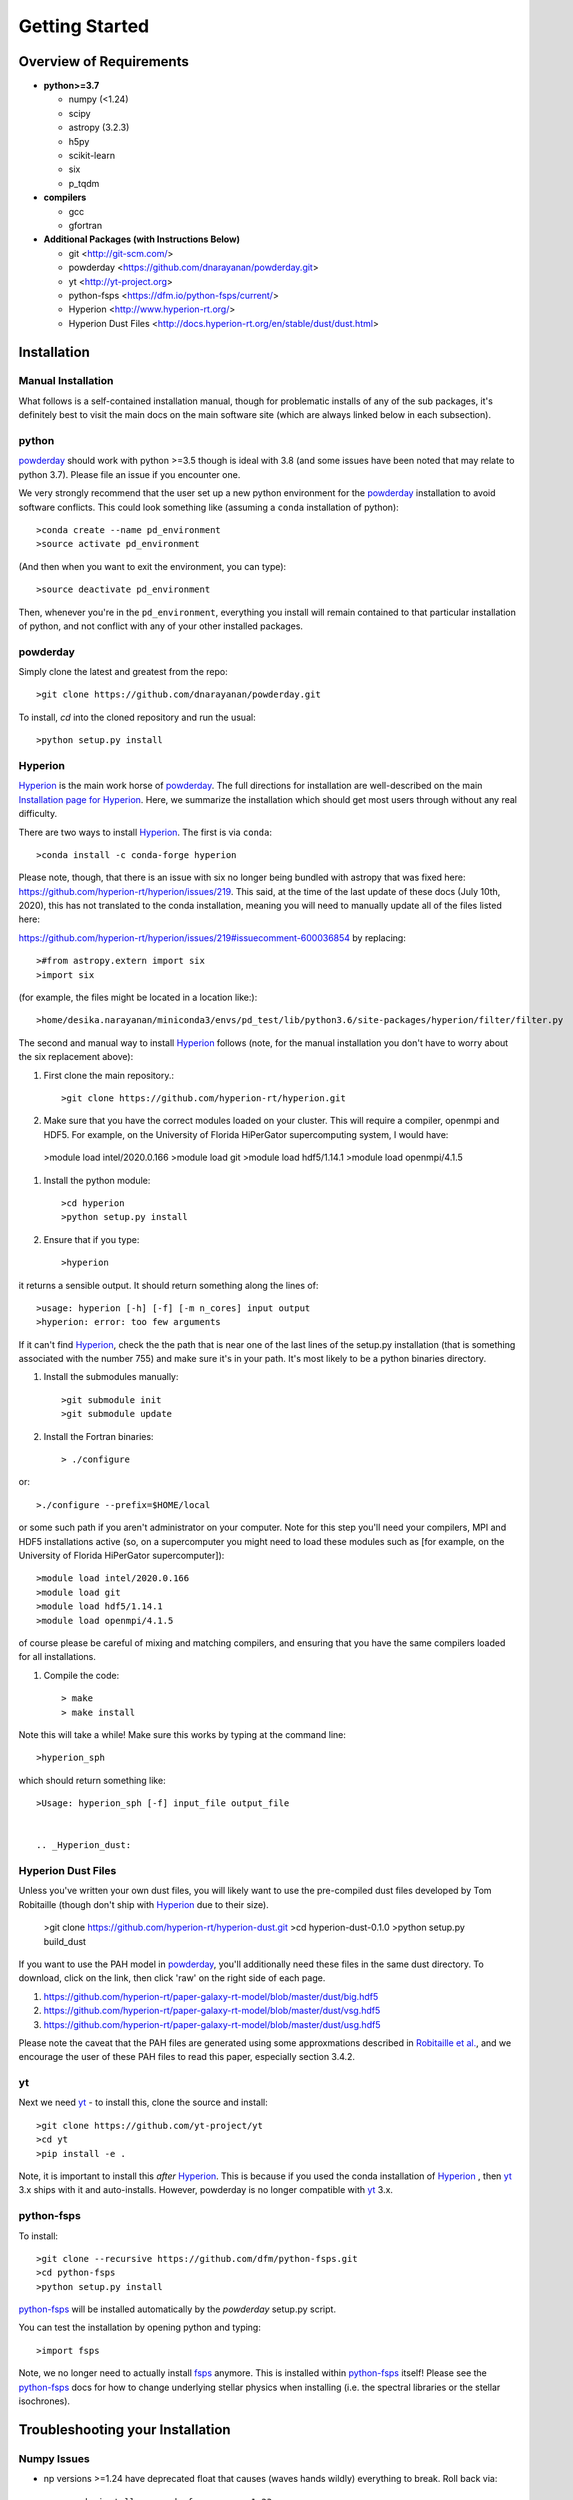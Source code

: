 Getting Started
**********

Overview of Requirements
============

* **python>=3.7**

  * numpy (<1.24)
  * scipy
  * astropy (3.2.3)
  * h5py
  * scikit-learn
  * six
  * p_tqdm


* **compilers**
  
  * gcc
  * gfortran
  

* **Additional Packages (with Instructions Below)**
  
  * git  <http://git-scm.com/>
  * powderday <https://github.com/dnarayanan/powderday.git>
  * yt <http://yt-project.org>
  * python-fsps <https://dfm.io/python-fsps/current/>
  * Hyperion <http://www.hyperion-rt.org/>
  * Hyperion Dust Files <http://docs.hyperion-rt.org/en/stable/dust/dust.html>

Installation
============
    


Manual Installation
--------------

What follows is a self-contained installation manual, though for
problematic installs of any of the sub packages, it's definitely best
to visit the main docs on the main software site (which are always
linked below in each subsection).

.. _python:

python
--------------

`powderday <https://github.com/dnarayanan/powderday.git>`_ should work with python >=3.5 though is ideal with 3.8 (and some issues have been noted that may relate to python 3.7).
Please file an issue if you encounter one.

We very strongly recommend that the user set up a new python environment for the
`powderday <https://github.com/dnarayanan/powderday.git>`_ installation to avoid software conflicts.   This could look something like (assuming a ``conda`` installation of python)::

  >conda create --name pd_environment
  >source activate pd_environment

(And then when you want to exit the environment, you can type)::

  >source deactivate pd_environment

Then, whenever you're in the ``pd_environment``, everything you
install will remain contained to that particular installation of
python, and not conflict with any of your other installed packages.

.. _powderday:


powderday
--------------

Simply clone the latest and greatest from the repo::

  >git clone https://github.com/dnarayanan/powderday.git

To install, `cd` into the cloned repository and run the usual::

  >python setup.py install


.. _yt:



.. _Hyperion:

Hyperion
--------------

`Hyperion <http://www.hyperion-rt.org>`_ is the main work horse of
`powderday <https://github.com/dnarayanan/powderday.git>`_.  The full
directions for installation are well-described on the main
`Installation page for Hyperion
<http://docs.hyperion-rt.org/en/stable/installation/installation.html>`_.
Here, we summarize the installation which should get most users
through without any real difficulty.

There are two ways to install `Hyperion <http://www.hyperion-rt.org>`_.  The first is via ``conda``::

  >conda install -c conda-forge hyperion

Please note, though, that there is an issue with six no longer being
bundled with astropy that was fixed here:
https://github.com/hyperion-rt/hyperion/issues/219.  This said, at the
time of the last update of these docs (July 10th, 2020), this has not translated to the conda installation, meaning you will need to manually update all of the files listed here:

https://github.com/hyperion-rt/hyperion/issues/219#issuecomment-600036854  by replacing::

  >#from astropy.extern import six
  >import six

(for example, the files might be located in a location like:)::

  >home/desika.narayanan/miniconda3/envs/pd_test/lib/python3.6/site-packages/hyperion/filter/filter.py
  
The second and manual way to install `Hyperion
<http://www.hyperion-rt.org>`_ follows (note, for the manual installation you don't have to worry about the six replacement above):


#. First clone the main repository.::

     >git clone https://github.com/hyperion-rt/hyperion.git

#. Make sure that you have the correct modules loaded on your cluster.
   This will require a compiler, openmpi and HDF5.  For example, on
   the University of Florida HiPerGator supercomputing system, I would
   have::

   
  >module load intel/2020.0.166
  >module load git
  >module load hdf5/1.14.1
  >module load openmpi/4.1.5
  
#. Install the python module::

   >cd hyperion
   >python setup.py install


#. Ensure that if you type::

   >hyperion

it returns a sensible output.  It should return something along the lines of::

  >usage: hyperion [-h] [-f] [-m n_cores] input output
  >hyperion: error: too few arguments

If it can't find `Hyperion <http://www.hyperion-rt.org>`_, check the
the path that is near one of the last lines of the setup.py
installation (that is something associated with the number 755) and
make sure it's in your path.  It's most likely to be a python binaries
directory.

#. Install the submodules manually::

   >git submodule init
   >git submodule update

#. Install the Fortran binaries::

     > ./configure

or::

  >./configure --prefix=$HOME/local

or some such path if you aren't administrator on your computer.  Note
for this step you'll need your compilers, MPI and HDF5 installations
active (so, on a supercomputer you might need to load these modules
such as [for example, on the University of Florida HiPerGator
supercomputer])::

  
  
  >module load intel/2020.0.166
  >module load git
  >module load hdf5/1.14.1
  >module load openmpi/4.1.5
  

of course please be careful of mixing and matching compilers, and
ensuring that you have the same compilers loaded for all
installations.
  
#. Compile the code::

   > make
   > make install
   

Note this will take a while!  Make sure this works by typing at the command line::

  >hyperion_sph

which should return something like::

  >Usage: hyperion_sph [-f] input_file output_file


  .. _Hyperion_dust:

Hyperion Dust Files
--------------

Unless you've written your own dust files, you will likely want to use
the pre-compiled dust files developed by Tom Robitaille (though don't
ship with `Hyperion <http://www.hyperion-rt.org>`_ due to their size).


  >git clone https://github.com/hyperion-rt/hyperion-dust.git
  >cd hyperion-dust-0.1.0
  >python setup.py build_dust

If you want to use the PAH model in `powderday
<https://github.com/dnarayanan/powderday.git>`_, you'll additionally need
these files in the same dust directory.  To download, click on the link,
then click 'raw' on the right side of each page.

1. https://github.com/hyperion-rt/paper-galaxy-rt-model/blob/master/dust/big.hdf5
2. https://github.com/hyperion-rt/paper-galaxy-rt-model/blob/master/dust/vsg.hdf5
3. https://github.com/hyperion-rt/paper-galaxy-rt-model/blob/master/dust/usg.hdf5

Please note the caveat that the PAH files are generated using some
approxmations described in `Robitaille et
al. <http://www.aanda.org/articles/aa/abs/2012/09/aa19073-12/aa19073-12.html>`_,
and we encourage the user of these PAH files to read this paper,
especially section 3.4.2.


yt
--------------------

Next we need `yt <http://yt-project.org>`_ - to install this, clone the source and install::

  >git clone https://github.com/yt-project/yt
  >cd yt
  >pip install -e .

Note, it is important to install this *after*  `Hyperion <http://www.hyperion-rt.org>`_.  This is because  if you used the conda installation of `Hyperion <http://www.hyperion-rt.org>`_ , then `yt <http://yt-project.org>`_ 3.x ships with it and auto-installs. However, powderday is no longer compatible with `yt <http://yt-project.org>`_ 3.x.






.. _python-fsps:

python-fsps
--------------

To install::

  >git clone --recursive https://github.com/dfm/python-fsps.git
  >cd python-fsps
  >python setup.py install

`python-fsps <https://dfm.io/python-fsps/current/>`_  will be installed automatically by the `powderday` setup.py script.
  
You can test the installation by opening python and typing::

>import fsps


Note, we no longer need to actually install `fsps
<https://code.google.com/p/fsps/source/checkout>`_ anymore.  This is
installed within `python-fsps <https://dfm.io/python-fsps/current/>`_
itself!  Please see the `python-fsps
<https://dfm.io/python-fsps/current/>`_ docs for how to change
underlying stellar physics when installing (i.e. the spectral
libraries or the stellar isochrones).





Troubleshooting your Installation
============

  .. numpy issues:

Numpy Issues
---------------

* np versions >=1.24 have deprecated float that causes (waves hands wildly) everything to break.   Roll back via::

  >conda install -c conda-forge numpy=1.23



  .. _fsps installation issues:

fsps Installation Issues
---------------
* One possibility can be that there are issues in compiling
   src/autosps.f90.  One solution is to replace RETURN with STOP in
   line 21.



  .. _python-fsps installation issues:

python-fsps installation issues
--------------
* With intel compilers (e.g., on the University of Florida HiPerGator system) you should try::
     
   >CC=icc F90=ifort python setup.py install

*  `python-fsps <https://dfm.io/python-fsps/current/>`_ can't find f2py
   
   f2py is a numpy package that is sometimes named f2py2.7 by numpy.
   At the same time, `python-fsps
   <https://dfm.io/python-fsps/current/>`_ expects it
   to be called f2py (as it sometimes is; for example in Anaconda).
   So, you might need to locate f2py (it ships with `yt
   <http://yt-project.org>`_, so if you for example use the `yt
   <http://yt-project.org>`_ python) you need to link the following
   files::

   >cd /Users/desika/yt-x86_64/bin
   >ln -s f2py2.7 f2py

   and::

   >cd /Users/desika/yt-x86_64/lib/python2.7/site-packages
   >ln -s numpy/f2py/ f2py

   This should hopefully fix it.


* Issues with 'f2py' in the  `python-fsps
   <https://dfm.io/python-fsps/current/>`_ installation:

   Numpy has made some changes to f2py in the 1.10.x version of numpy.
   The easiest fix is to use a non 1.10.* version of numpy (thanks to
   Ben Johnson for finding this).

*  `python-fsps <https://dfm.io/python-fsps/current/>`_ has mysterious
installation failures.  Often this has to do with a bad `FSPS
<https://github.com/cconroy20/fsps>`_ compilation. Even if it seems
like `FSPS <https://github.com/cconroy20/fsps>`_ has compiled, it may
not actually execute properly if the correct compilers aren't set in
the MakeFile.  Thanks to Ena Choi for pointing this one out.

  .. _hyperion installation issues:


Hyperion Installation Issues
---------------

  .. _yt installation issues:

   
yt Installation Issues
---------------

* If you have trouble with this installation, you may want to unload
your openmpi module that you previously had loaded for the `Hyperion
<http://www.hyperion-rt.org>`_ install.



* Another common trick to help the installation is to install with::

   >LDSHARED="icc -shared" CC=icc pip install -e .


* Finally, even if you're installing mostly everything else from
  source, there's no issue usually with installing yt via Conda.  This
  can often times work well with intel compilers, which yt can be a
  bit fussy about sometimes.::

    >conda install --channel conda-forge yt

   
System Specific Installation Notes
============

HiPerGator at the University of Florida
--------------

[1] The first set of instructions for the University of Florida
HiPerGator3.0 facility is to employ intel compilers, and to compile
everything manually.  This allows the greatest flexibility, as well as
the ability to use private forks of individual codes.

First, load up the compilers that we'll use throughout (though note: openmpi is not loaded until after yt is installed as yt will sometimes bork due to openmpi)::

  >module load intel/2020.0.166
  >module load git
  >module load hdf5/1.14.1


yt::

  >cd $HOME
  >git clone https://github.com/yt-project/yt
  >cd yt
  >pip install -e .

Note, if you have trouble, please see the troubleshooting below.

fsps and python-fsps:

The development version of python-fsps now includes the Fortran FSPS source code::

  >cd $HOME
  >git clone --recursive https://github.com/dfm/python-fsps.git

then in your .bashrc set the analog to::
  
  >export SPS_HOME=$HOME/python-fsps/src/fsps/libfsps
  
  >cd python-fsps
  >CC=icc F90=ifort python -m pip install .


Before going forward, please try::

  >python
  >import fsps

and ensure that it does not throw any errors.  If you get an error along the lines of::

  >ImportError: /blue/narayanan/desika.narayanan/conda/envs/test/lib/python3.8/site-packages/fsps/_fsps.cpython-38-x86_64-linux-gnu.so: undefined symbol: getenv_

then try to install via pip::

  >python -m pip install fsps
  
Next, before installing hyperion, lets make sure our openmpi is loaded::

    >module load openmpi/4.1.5


hyperion::

  >cd $HOME
  >git clone https://github.com/hyperion-rt/hyperion.git
  >cd hyperion
  >pip install .
  >git submodule init
  >git submodule update

  >./configure --prefix=$HOME/local

  >make
  >make install

hyperion dust::

  >cd $HOME
  >git clone https://github.com/hyperion-rt/hyperion-dust.git
  >cd hyperion-dust-0.1.0
  >python setup.py build_dust

  
powderday::

  >git clone https://github.com/dnarayanan/powderday.git
  >cd powderday
  >conda install numpy scipy cython h5py matplotlib psutil joblib six astropy scikit-learn ipython
  >python setup.py install

[2] The second set of instructions use gcc, but a manual installation of everything. Thanks to Prerak Garg for these.::

First, load up the compilers that we'll use throughout::

  >module load gcc/9.3.0  libz/1.2.11 hdf5/1.10.1 git/2.30.1

  
yt::

  >cd $HOME
  >git clone https://github.com/yt-project/yt
  >cd yt
  >pip install -e .


fsps and python-fsps

The development version of python-fsps now includes the Fortran FSPS source code::

  >cd $HOME
  >git clone --recursive https://github.com/dfm/python-fsps.git


then in your .bashrc set the analog to::
  
  >export SPS_HOME=$HOME/python-fsps/src/fsps/libfsps
  
  >cd python-fsps
  >CC=gcc F90=gfortran F77=gfortran python -m pip install .

Now load up openmpi::
  >ml  openmpi/4.1.1


hyperion::

  >cd $HOME
  >git clone https://github.com/hyperion-rt/hyperion.git
  >cd hyperion
  >pip install .
  >git submodule init
  >git submodule update

  >./configure --prefix=$HOME/local

  >make
  >make install

hyperion dust::

  >cd $HOME
  >git clone https://github.com/hyperion-rt/hyperion-dust.git
  >cd hyperion-dust-0.1.0
  >python setup.py build_dust

  
powderday::

  >git clone https://github.com/dnarayanan/powderday.git
  >conda install numpy scipy cython h5py matplotlib psutil joblib six astropy scikit-learn ipython
  >cd powderday
  >python setup.py install




  
  

[3] The third set of instructions use gcc, and the conda installation
of `Hyperion <http://www.hyperion-rt.org>`_.  Thanks to Paul Torrey
for these.::

  >module load openmpi/4.1.1 libz/1.2.11 hdf5/1.10.1 conda/4.12.0 git/2.30.1 gcc
  >conda install -c conda-forge hyperion
  >python -c "import hyperion" (just to ensure no errors thrown)
  >hyperion (just to ensure command is found)
  >python -m pip install fsps
  >[set $SPS_HOME variable in .bashrc)
  >cd $HOME
  >git clone https://github.com/dnarayanan/powderday.git
  >cd powderday
  >python setup.py install

then fix import six line in the equivalent of all of these::

  >vi /home/paul.torrey/.conda/envs/pd_gcc/lib/python3.8/site-packages/hyperion/model/model.py
  >vi /home/paul.torrey/.conda/envs/pd_gcc/lib/python3.8/site-packages/hyperion/util/validator.py 
  >vi /home/paul.torrey/.conda/envs/pd_gcc/lib/python3.8/site-packages/hyperion/conf/conf_files.py
  >vi /home/paul.torrey/.conda/envs/pd_gcc/lib/python3.8/site-packages/hyperion/filter/filter.py
  >vi /home/paul.torrey/.conda/envs/pd_gcc/lib/python3.8/site-packages/hyperion/dust/dust_type.py
  >vi /home/paul.torrey/.conda/envs/pd_gcc/lib/python3.8/site-packages/hyperion/model/model_output.py
  >vi /home/paul.torrey/.conda/envs/pd_gcc/lib/python3.8/site-packages/hyperion/densities/flared_disk.py
  >vi /home/paul.torrey/.conda/envs/pd_gcc/lib/python3.8/site-packages/hyperion/densities/alpha_disk.py
  >vi /home/paul.torrey/.conda/envs/pd_gcc/lib/python3.8/site-packages/hyperion/densities/bipolar_cavity.py
  >vi /home/paul.torrey/.conda/envs/pd_gcc/lib/python3.8/site-packages/hyperion/densities/ulrich_envelope.py
  >vi /home/paul.torrey/.conda/envs/pd_gcc/lib/python3.8/site-packages/hyperion/densities/power_law_envelope.py 
  >vi /home/paul.torrey/.conda/envs/pd_gcc/lib/python3.8/site-packages/hyperion/densities/ambient_medium.py
  >vi /home/paul.torrey/.conda/envs/pd_gcc/lib/python3.8/site-packages/hyperion/model/sed.py
  >vi /home/paul.torrey/.conda/envs/pd_gcc/lib/python3.8/site-packages/hyperion/model/image.py
  >vi /home/paul.torrey/.conda/envs/pd_gcc/lib/python3.8/site-packages/hyperion/grid/yt3_wrappers.py
